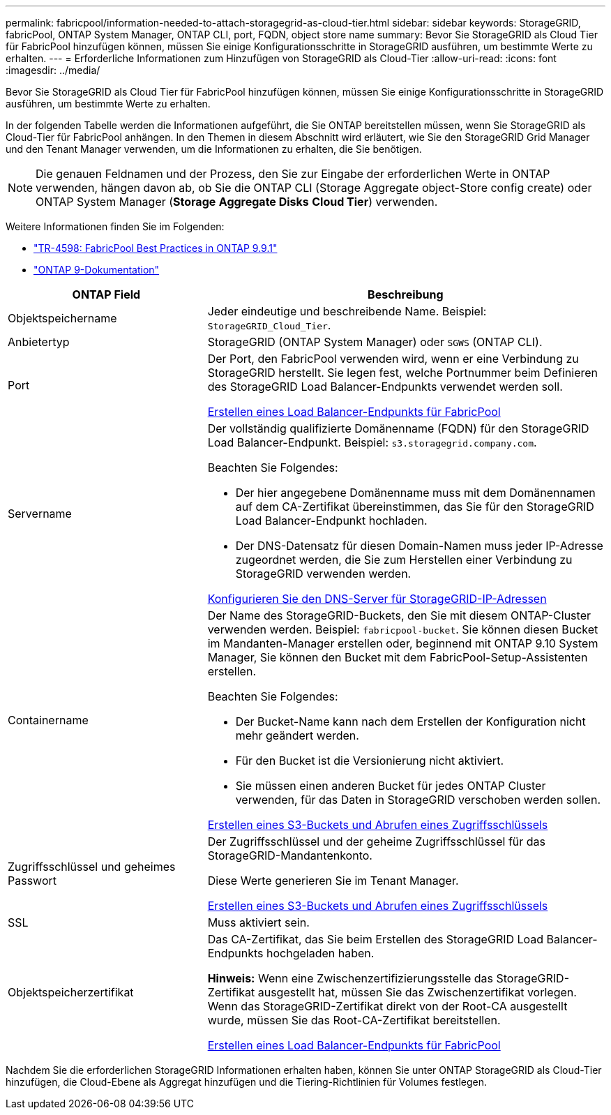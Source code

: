 ---
permalink: fabricpool/information-needed-to-attach-storagegrid-as-cloud-tier.html 
sidebar: sidebar 
keywords: StorageGRID, fabricPool, ONTAP System Manager, ONTAP CLI, port, FQDN, object store name 
summary: Bevor Sie StorageGRID als Cloud Tier für FabricPool hinzufügen können, müssen Sie einige Konfigurationsschritte in StorageGRID ausführen, um bestimmte Werte zu erhalten. 
---
= Erforderliche Informationen zum Hinzufügen von StorageGRID als Cloud-Tier
:allow-uri-read: 
:icons: font
:imagesdir: ../media/


[role="lead"]
Bevor Sie StorageGRID als Cloud Tier für FabricPool hinzufügen können, müssen Sie einige Konfigurationsschritte in StorageGRID ausführen, um bestimmte Werte zu erhalten.

In der folgenden Tabelle werden die Informationen aufgeführt, die Sie ONTAP bereitstellen müssen, wenn Sie StorageGRID als Cloud-Tier für FabricPool anhängen. In den Themen in diesem Abschnitt wird erläutert, wie Sie den StorageGRID Grid Manager und den Tenant Manager verwenden, um die Informationen zu erhalten, die Sie benötigen.


NOTE: Die genauen Feldnamen und der Prozess, den Sie zur Eingabe der erforderlichen Werte in ONTAP verwenden, hängen davon ab, ob Sie die ONTAP CLI (Storage Aggregate object-Store config create) oder ONTAP System Manager (*Storage* *Aggregate Disks* *Cloud Tier*) verwenden.

Weitere Informationen finden Sie im Folgenden:

* https://www.netapp.com/pdf.html?item=/media/17239-tr4598pdf.pdf["TR-4598: FabricPool Best Practices in ONTAP 9.9.1"^]
* https://docs.netapp.com/us-en/ontap/index.html["ONTAP 9-Dokumentation"^]


[cols="1a,2a"]
|===
| ONTAP Field | Beschreibung 


 a| 
Objektspeichername
 a| 
Jeder eindeutige und beschreibende Name. Beispiel: `StorageGRID_Cloud_Tier`.



 a| 
Anbietertyp
 a| 
StorageGRID (ONTAP System Manager) oder `SGWS` (ONTAP CLI).



 a| 
Port
 a| 
Der Port, den FabricPool verwenden wird, wenn er eine Verbindung zu StorageGRID herstellt. Sie legen fest, welche Portnummer beim Definieren des StorageGRID Load Balancer-Endpunkts verwendet werden soll.

xref:creating-load-balancer-endpoint-for-fabricpool.adoc[Erstellen eines Load Balancer-Endpunkts für FabricPool]



 a| 
Servername
 a| 
Der vollständig qualifizierte Domänenname (FQDN) für den StorageGRID Load Balancer-Endpunkt. Beispiel: `s3.storagegrid.company.com`.

Beachten Sie Folgendes:

* Der hier angegebene Domänenname muss mit dem Domänennamen auf dem CA-Zertifikat übereinstimmen, das Sie für den StorageGRID Load Balancer-Endpunkt hochladen.
* Der DNS-Datensatz für diesen Domain-Namen muss jeder IP-Adresse zugeordnet werden, die Sie zum Herstellen einer Verbindung zu StorageGRID verwenden werden.


xref:configuring-dns-for-storagegrid-ip-addresses.adoc[Konfigurieren Sie den DNS-Server für StorageGRID-IP-Adressen]



 a| 
Containername
 a| 
Der Name des StorageGRID-Buckets, den Sie mit diesem ONTAP-Cluster verwenden werden. Beispiel: `fabricpool-bucket`. Sie können diesen Bucket im Mandanten-Manager erstellen oder, beginnend mit ONTAP 9.10 System Manager, Sie können den Bucket mit dem FabricPool-Setup-Assistenten erstellen.

Beachten Sie Folgendes:

* Der Bucket-Name kann nach dem Erstellen der Konfiguration nicht mehr geändert werden.
* Für den Bucket ist die Versionierung nicht aktiviert.
* Sie müssen einen anderen Bucket für jedes ONTAP Cluster verwenden, für das Daten in StorageGRID verschoben werden sollen.


xref:creating-s3-bucket-and-access-key.adoc[Erstellen eines S3-Buckets und Abrufen eines Zugriffsschlüssels]



 a| 
Zugriffsschlüssel und geheimes Passwort
 a| 
Der Zugriffsschlüssel und der geheime Zugriffsschlüssel für das StorageGRID-Mandantenkonto.

Diese Werte generieren Sie im Tenant Manager.

xref:creating-s3-bucket-and-access-key.adoc[Erstellen eines S3-Buckets und Abrufen eines Zugriffsschlüssels]



 a| 
SSL
 a| 
Muss aktiviert sein.



 a| 
Objektspeicherzertifikat
 a| 
Das CA-Zertifikat, das Sie beim Erstellen des StorageGRID Load Balancer-Endpunkts hochgeladen haben.

*Hinweis:* Wenn eine Zwischenzertifizierungsstelle das StorageGRID-Zertifikat ausgestellt hat, müssen Sie das Zwischenzertifikat vorlegen. Wenn das StorageGRID-Zertifikat direkt von der Root-CA ausgestellt wurde, müssen Sie das Root-CA-Zertifikat bereitstellen.

xref:creating-load-balancer-endpoint-for-fabricpool.adoc[Erstellen eines Load Balancer-Endpunkts für FabricPool]

|===
Nachdem Sie die erforderlichen StorageGRID Informationen erhalten haben, können Sie unter ONTAP StorageGRID als Cloud-Tier hinzufügen, die Cloud-Ebene als Aggregat hinzufügen und die Tiering-Richtlinien für Volumes festlegen.
